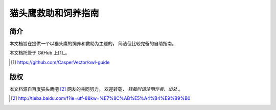 猫头鹰救助和饲养指南
====================


简介
----

本文档旨在提供一个以猫头鹰的饲养和救助为主题的，
简洁但比较完备的自助指南。

本文档托管于 GitHub 上[1]_。

.. [1] https://github.com/CasperVector/owl-guide


版权
----

本文档源自百度猫头鹰吧 [2]_ 网友的共同努力。
欢迎转载， *转载时请注明作者、出处* 。

.. [2] http://tieba.baidu.com/f?ie=utf-8&kw=%E7%8C%AB%E5%A4%B4%E9%B9%B0


